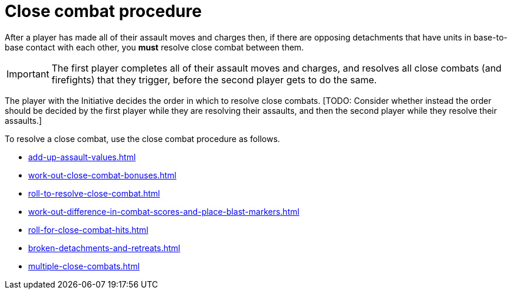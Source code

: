 = Close combat procedure

After a player has made all of their assault moves and charges then, if there are opposing detachments that have units in base-to-base contact with each other, you *must* resolve close combat between them.

IMPORTANT: The first player completes all of their assault moves and charges, and resolves all close combats (and firefights) that they trigger, before the second player gets to do the same.

The player with the Initiative decides the order in which to resolve close combats.
+[TODO: Consider whether instead the order should be decided by the first player while they are resolving their assaults, and then the second player while they resolve their assaults.]+

To resolve a close combat, use the close combat procedure as follows.

[none]
* xref:add-up-assault-values.adoc[]
* xref:work-out-close-combat-bonuses.adoc[]
* xref:roll-to-resolve-close-combat.adoc[]
* xref:work-out-difference-in-combat-scores-and-place-blast-markers.adoc[]
* xref:roll-for-close-combat-hits.adoc[]
* xref:broken-detachments-and-retreats.adoc[]
* xref:multiple-close-combats.adoc[]